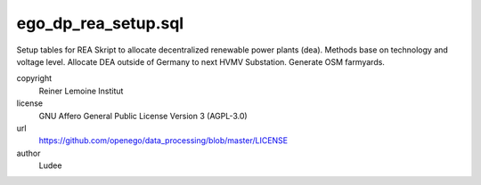 .. AUTOGENERATED - DO NOT TOUCH!

ego_dp_rea_setup.sql
####################

Setup tables for REA
Skript to allocate decentralized renewable power plants (dea).
Methods base on technology and voltage level.
Allocate DEA outside of Germany to next HVMV Substation.
Generate OSM farmyards.


copyright
  Reiner Lemoine Institut

license
  GNU Affero General Public License Version 3 (AGPL-3.0)

url
  https://github.com/openego/data_processing/blob/master/LICENSE

author
  Ludee

